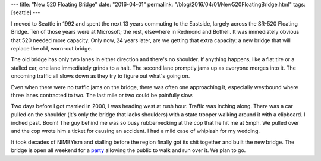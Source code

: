 ---
title: "New 520 Floating Bridge"
date: "2016-04-01"
permalink: "/blog/2016/04/01/New520FloatingBridge.html"
tags: [seattle]
---



.. image:: https://static.seattletimes.com/wp-content/uploads/2016/03/1037dae4-f5fd-11e5-8318-d4667791e273-1560x804.jpg
    :alt: New 520 Floating Bridge
    :target: http://www.seattletimes.com/seattle-news/transportation/weekend-party-to-mark-publics-first-chance-to-try-out-new-520-bridge/
    :width: 800

I moved to Seattle in 1992 and spent the next 13 years commuting to the Eastside,
largely across the SR-520 Floating Bridge.
Ten of those years were at Microsoft; the rest, elsewhere in Redmond and Bothell.
It was immediately obvious that 520 needed more capacity.
Only now, 24 years later, are we getting that extra capacity:
a new bridge that will replace the old, worn-out bridge.

The old bridge has only two lanes in either direction and there's no shoulder.
If anything happens, like a flat tire or a stalled car,
one lane immediately grinds to a halt.
The second lane promptly jams up as everyone merges into it.
The oncoming traffic all slows down
as they try to figure out what's going on.

Even when there were no traffic jams on the bridge,
there was often one approaching it,
especially westbound where three lanes contracted to two.
The last mile or two could be painfully slow.

Two days before I got married in 2000,
I was heading west at rush hour.
Traffic was inching along.
There was a car pulled on the shoulder
(it's only the bridge that lacks shoulders)
with a state trooper walking around it with a clipboard.
I inched past.
Boom!
The guy behind me was so busy rubbernecking at the cop
that he hit me at 5mph.
We pulled over and the cop wrote him a ticket for causing an accident.
I had a mild case of whiplash for my wedding.

It took decades of NIMBYism and stalling before the region
finally got its shit together and built the new bridge.
The bridge is open all weekend for a party_
allowing the public to walk and run over it.
We plan to go.

.. _party:
    http://www.seattletimes.com/seattle-news/transportation/weekend-party-to-mark-publics-first-chance-to-try-out-new-520-bridge/

.. _permalink:
    /blog/2016/04/01/New520FloatingBridge.html
